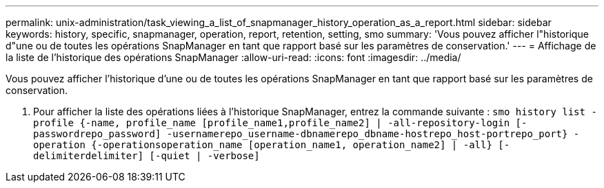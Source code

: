 ---
permalink: unix-administration/task_viewing_a_list_of_snapmanager_history_operation_as_a_report.html 
sidebar: sidebar 
keywords: history, specific, snapmanager, operation, report, retention, setting, smo 
summary: 'Vous pouvez afficher l"historique d"une ou de toutes les opérations SnapManager en tant que rapport basé sur les paramètres de conservation.' 
---
= Affichage de la liste de l'historique des opérations SnapManager
:allow-uri-read: 
:icons: font
:imagesdir: ../media/


[role="lead"]
Vous pouvez afficher l'historique d'une ou de toutes les opérations SnapManager en tant que rapport basé sur les paramètres de conservation.

. Pour afficher la liste des opérations liées à l'historique SnapManager, entrez la commande suivante :
`smo history list -profile {-name, profile_name [profile_name1,profile_name2] | -all-repository-login [-passwordrepo_password] -usernamerepo_username-dbnamerepo_dbname-hostrepo_host-portrepo_port} -operation {-operationsoperation_name [operation_name1, operation_name2] | -all} [-delimiterdelimiter] [-quiet | -verbose]`

